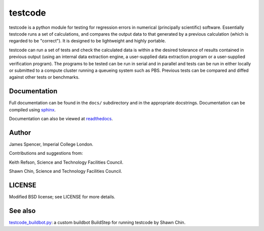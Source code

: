 testcode
========

testcode is a python module for testing for regression errors in numerical
(principally scientific) software.  Essentially testcode runs a set of
calculations, and compares the output data to that generated by a previous
calculation (which is regarded to be "correct").  It is designed to be
lightweight and highly portable.

testcode can run a set of tests and check the calculated data is within a the
desired tolerance of results contained in previous output (using an internal
data extraction engine, a user-supplied data extraction program or
a user-supplied verification program).  The programs to be tested can be run in
serial and in parallel and tests can be run in either locally or submitted to
a compute cluster running a queueing system such as PBS.  Previous tests can be
compared and diffed against other tests or benchmarks.

Documentation
-------------

Full documentation can be found in the ``docs/`` subdirectory and in the
appropriate docstrings.  Documentation can be compiled using `sphinx
<http://sphinx.pocoo.org/>`_.

Documentation can also be viewed at `readthedocs
<http://testcode.readthedocs.org>`_.

Author
------

James Spencer, Imperial College London.

Contributions and suggestions from:

Keith Refson, Science and Technology Facilities Council.

Shawn Chin, Science and Technology Facilities Council.

LICENSE
-------

Modified BSD license; see LICENSE for more details.

See also
--------

`testcode_buildbot.py <https://gist.github.com/shawnchin/5678957>`_: a custom buildbot BuildStep for running testcode by Shawn Chin.
